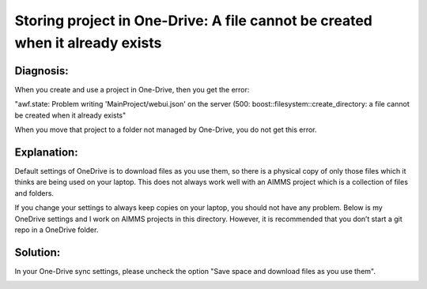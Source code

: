 Storing project in One-Drive: A file cannot be created when it already exists
==============================================================================

Diagnosis: 
-----------

When you create and use a project in One-Drive, then you get the error:

"awf.state: Problem writing 'MainProject/webui.json' on the server (500: boost::filesystem::create_directory: a file cannot be created when it already exists"

When you move that project to a folder not managed by One-Drive, you do not get this error.


Explanation:
------------

Default settings of OneDrive is to download files as you use them, so there is a physical copy of only those files which it thinks are being used on your laptop. 
This does not always work well with an AIMMS project which is a collection of files and folders. 

If you change your settings to always keep copies on your laptop, you should not have any problem. 
Below is my OneDrive settings and I work on AIMMS projects in this directory. 
However, it is recommended that you don’t start a git repo in a OneDrive folder. 

Solution:
----------

In your One-Drive sync settings, please uncheck the option "Save space and download files as you use them".

.. image:: images/OneDriveSynSettings.png
    :align: center


